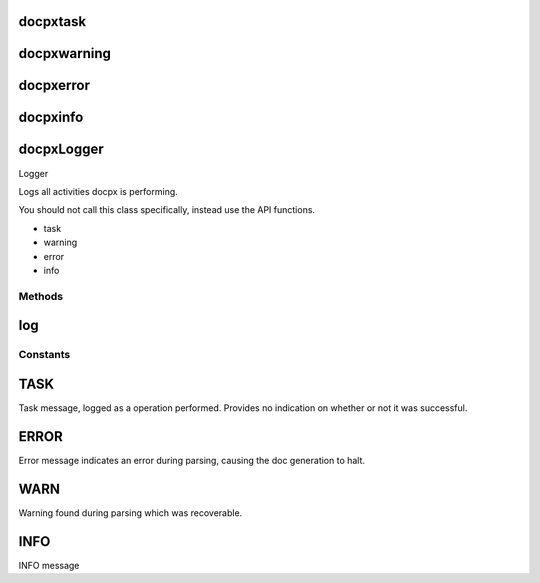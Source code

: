 .. /logger.php generated using docpx on 01/15/13 04:41pm


docpx\task
==========

.. function:: docpx\task($message)


    Logs a message as a task.

    :param string $message: Message to log.

    :rtype: void 



docpx\warning
=============

.. function:: docpx\warning($message)


    Logs a message as a warning.

    :param string $message: Message to log.

    :rtype: void 



docpx\error
===========

.. function:: docpx\error($message)


    Logs a message as a error.

    :param string $message: Message to log.

    :rtype: void 



docpx\info
==========

.. function:: docpx\info($message)


    Logs a message as info.

    :param string $message: Message to log.

    :rtype: void 



docpx\Logger
============


Logger

Logs all activities docpx is performing.

You should not call this class specifically, instead use the API functions.

- task
- warning
- error
- info



Methods
-------

log
===

.. function:: log($message, [$type = 1001])


    Stack of all log messages.






Constants
---------

TASK
====

Task message, logged as a operation performed. Provides no indication
on whether or not it was successful.

ERROR
=====

Error message indicates an error during parsing, causing the doc
generation to halt.

WARN
====

Warning found during parsing which was recoverable.

INFO
====

INFO message

